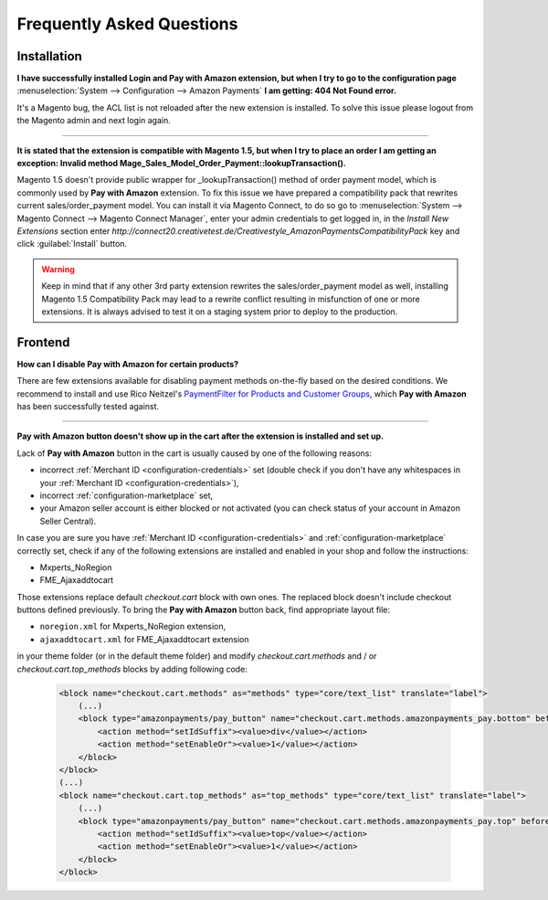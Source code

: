 .. _faq:

Frequently Asked Questions
==========================


Installation
------------

**I have successfully installed Login and Pay with Amazon extension, but when I try to go to the configuration page** :menuselection:`System --> Configuration --> Amazon Payments` **I am getting: 404 Not Found error.**

It's a Magento bug, the ACL list is not reloaded after the new extension is installed. To solve this issue please logout from the Magento admin and next login again.

----

.. _faq-magento15:

**It is stated that the extension is compatible with Magento 1.5, but when I try to place an order I am getting an exception: Invalid method Mage_Sales_Model_Order_Payment::lookupTransaction().**

Magento 1.5 doesn't provide public wrapper for _lookupTransaction() method of order payment model, which is commonly used by **Pay with Amazon** extension. To fix this issue we have prepared a compatibility pack that rewrites current sales/order_payment model. You can install it via Magento Connect, to do so go to :menuselection:`System --> Magento Connect --> Magento Connect Manager`, enter your admin credentials to get logged in, in the `Install New Extensions` section enter `http://connect20.creativetest.de/Creativestyle_AmazonPaymentsCompatibilityPack` key and click :guilabel:`Install` button.


.. warning:: Keep in mind that if any other 3rd party extension rewrites the sales/order_payment model as well, installing Magento 1.5 Compatibility Pack may lead to a rewrite conflict resulting in misfunction of one or more extensions. It is always advised to test it on a staging system prior to deploy to the production.


Frontend
--------

.. _faq-product-exclude:

**How can I disable Pay with Amazon for certain products?**

There are few extensions available for disabling payment methods on-the-fly based on the desired conditions. We recommend to install and use Rico Neitzel's `PaymentFilter for Products and Customer Groups <http://www.magentocommerce.com/magento-connect/paymentfilter-for-products-and-customer-groups.html>`_, which **Pay with Amazon** has been successfully tested against.

----

.. _faq-no-button:

**Pay with Amazon button doesn't show up in the cart after the extension is installed and set up.**

Lack of **Pay with Amazon** button in the cart is usually caused by one of the following reasons:

* incorrect :ref:`Merchant ID <configuration-credentials>` set (double check if you don't have any whitespaces in your :ref:`Merchant ID <configuration-credentials>`),
* incorrect :ref:`configuration-marketplace` set,
* your Amazon seller account is either blocked or not activated (you can check status of your account in Amazon Seller Central).

In case you are sure you have :ref:`Merchant ID <configuration-credentials>` and :ref:`configuration-marketplace` correctly set, check if any of the following extensions are installed and enabled in your shop and follow the instructions:

* Mxperts_NoRegion
* FME_Ajaxaddtocart

Those extensions replace default `checkout.cart` block with own ones. The replaced block doesn't include checkout buttons defined previously. To bring the **Pay with Amazon** button back, find appropriate layout file:

* ``noregion.xml`` for Mxperts_NoRegion extension,
* ``ajaxaddtocart.xml`` for FME_Ajaxaddtocart extension

in your theme folder (or in the default theme folder) and modify `checkout.cart.methods` and / or `checkout.cart.top_methods` blocks by adding following code:

    .. code-block:: xml

        <block name="checkout.cart.methods" as="methods" type="core/text_list" translate="label">
            (...)
            <block type="amazonpayments/pay_button" name="checkout.cart.methods.amazonpayments_pay.bottom" before="-">
                <action method="setIdSuffix"><value>div</value></action>
                <action method="setEnableOr"><value>1</value></action>
            </block>
        </block>
        (...)
        <block name="checkout.cart.top_methods" as="top_methods" type="core/text_list" translate="label">
            (...)
            <block type="amazonpayments/pay_button" name="checkout.cart.methods.amazonpayments_pay.top" before="-">
                <action method="setIdSuffix"><value>top</value></action>
                <action method="setEnableOr"><value>1</value></action>
            </block>
        </block>
